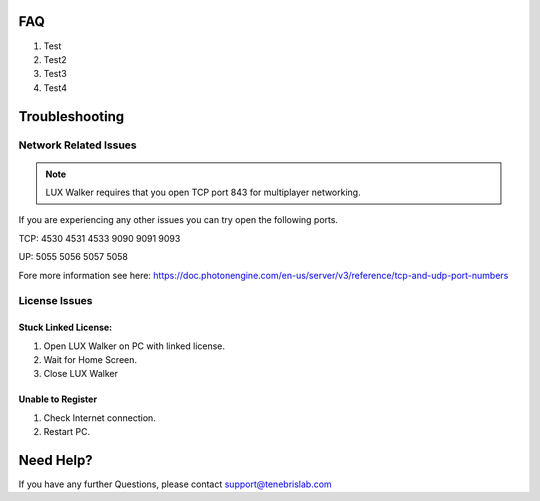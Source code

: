 FAQ
===========================

1. Test
2. Test2
3. Test3
4. Test4


Troubleshooting
======================================


Network Related Issues
-----------------------------------------

.. note::
 LUX Walker requires that you open TCP port 843 for multiplayer networking.


If you are experiencing any other issues you can try open the following ports.

TCP: 4530 4531 4533 9090 9091 9093

UP:  5055 5056 5057 5058

Fore more information see here: https://doc.photonengine.com/en-us/server/v3/reference/tcp-and-udp-port-numbers



License Issues
------------------------------

Stuck Linked License:
^^^^^^^^^^^^^^^^^^^^^^^^^^^^^^^^^^^^

1. Open LUX Walker on PC with linked license.
2. Wait for Home Screen.
3. Close LUX Walker

Unable to Register
^^^^^^^^^^^^^^^^^^^^^^^^^^^^^^^^^^^^^^^^

1. Check Internet connection.
2. Restart PC.


Need Help?
======================================
If you have any further Questions, please contact support@tenebrislab.com
